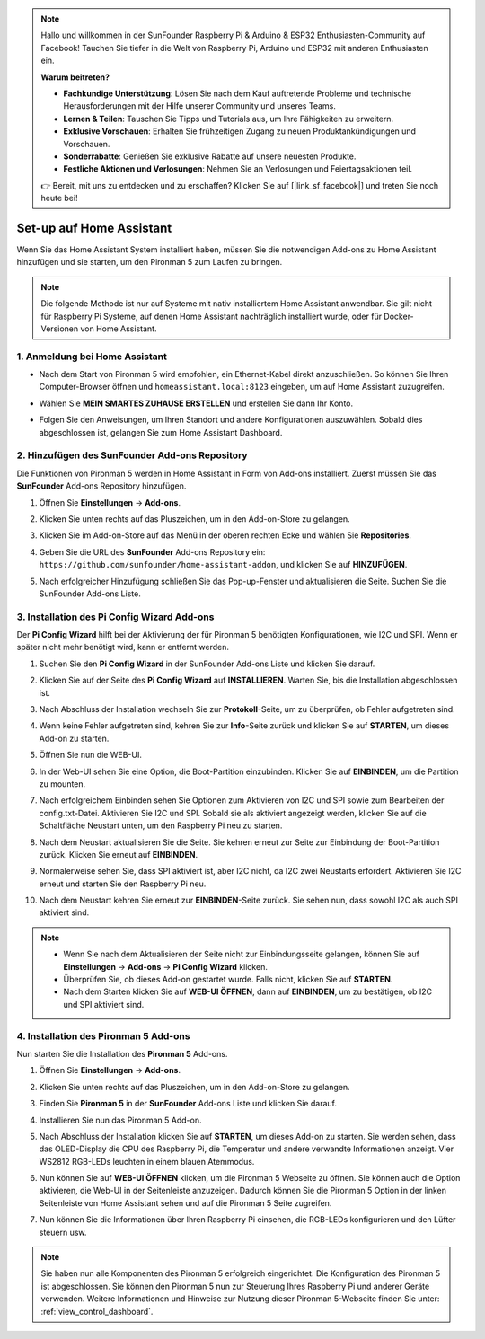 .. note::

    Hallo und willkommen in der SunFounder Raspberry Pi & Arduino & ESP32 Enthusiasten-Community auf Facebook! Tauchen Sie tiefer in die Welt von Raspberry Pi, Arduino und ESP32 mit anderen Enthusiasten ein.

    **Warum beitreten?**

    - **Fachkundige Unterstützung**: Lösen Sie nach dem Kauf auftretende Probleme und technische Herausforderungen mit der Hilfe unserer Community und unseres Teams.
    - **Lernen & Teilen**: Tauschen Sie Tipps und Tutorials aus, um Ihre Fähigkeiten zu erweitern.
    - **Exklusive Vorschauen**: Erhalten Sie frühzeitigen Zugang zu neuen Produktankündigungen und Vorschauen.
    - **Sonderrabatte**: Genießen Sie exklusive Rabatte auf unsere neuesten Produkte.
    - **Festliche Aktionen und Verlosungen**: Nehmen Sie an Verlosungen und Feiertagsaktionen teil.

    👉 Bereit, mit uns zu entdecken und zu erschaffen? Klicken Sie auf [|link_sf_facebook|] und treten Sie noch heute bei!

Set-up auf Home Assistant
============================================

Wenn Sie das Home Assistant System installiert haben, müssen Sie die notwendigen Add-ons zu Home Assistant hinzufügen und sie starten, um den Pironman 5 zum Laufen zu bringen.

.. note::

    Die folgende Methode ist nur auf Systeme mit nativ installiertem Home Assistant anwendbar. Sie gilt nicht für Raspberry Pi Systeme, auf denen Home Assistant nachträglich installiert wurde, oder für Docker-Versionen von Home Assistant.

1. Anmeldung bei Home Assistant
----------------------------------

* Nach dem Start von Pironman 5 wird empfohlen, ein Ethernet-Kabel direkt anzuschließen. So können Sie Ihren Computer-Browser öffnen und ``homeassistant.local:8123`` eingeben, um auf Home Assistant zuzugreifen.

  .. image:: img/home_login.png
   :width: 90%


* Wählen Sie **MEIN SMARTES ZUHAUSE ERSTELLEN** und erstellen Sie dann Ihr Konto.

  .. image:: img/home_account.png
   :width: 90%

* Folgen Sie den Anweisungen, um Ihren Standort und andere Konfigurationen auszuwählen. Sobald dies abgeschlossen ist, gelangen Sie zum Home Assistant Dashboard.

  .. image:: img/home_dashboard.png
   :width: 90%


2. Hinzufügen des SunFounder Add-ons Repository
----------------------------------------------------

Die Funktionen von Pironman 5 werden in Home Assistant in Form von Add-ons installiert. Zuerst müssen Sie das **SunFounder** Add-ons Repository hinzufügen.

#. Öffnen Sie **Einstellungen** -> **Add-ons**.

   .. image:: img/home_setting_addon.png
      :width: 90%

#. Klicken Sie unten rechts auf das Pluszeichen, um in den Add-on-Store zu gelangen.

   .. image:: img/home_addon.png
      :width: 90%

#. Klicken Sie im Add-on-Store auf das Menü in der oberen rechten Ecke und wählen Sie **Repositories**.

   .. image:: img/home_add_res.png
      :width: 90%

#. Geben Sie die URL des **SunFounder** Add-ons Repository ein: ``https://github.com/sunfounder/home-assistant-addon``, und klicken Sie auf **HINZUFÜGEN**.

   .. image:: img/home_res_add.png
      :width: 90%

#. Nach erfolgreicher Hinzufügung schließen Sie das Pop-up-Fenster und aktualisieren die Seite. Suchen Sie die SunFounder Add-ons Liste.

   .. image:: img/home_addon_list.png
         :width: 90%

3. Installation des **Pi Config Wizard** Add-ons
-------------------------------------------------------

Der **Pi Config Wizard** hilft bei der Aktivierung der für Pironman 5 benötigten Konfigurationen, wie I2C und SPI. Wenn er später nicht mehr benötigt wird, kann er entfernt werden.

#. Suchen Sie den **Pi Config Wizard** in der SunFounder Add-ons Liste und klicken Sie darauf.

   .. image:: img/home_pi_config.png
      :width: 90%

#. Klicken Sie auf der Seite des **Pi Config Wizard** auf **INSTALLIEREN**. Warten Sie, bis die Installation abgeschlossen ist.

   .. image:: img/home_config_install.png
      :width: 90%

#. Nach Abschluss der Installation wechseln Sie zur **Protokoll**-Seite, um zu überprüfen, ob Fehler aufgetreten sind.

   .. image:: img/home_log.png
      :width: 90%

#. Wenn keine Fehler aufgetreten sind, kehren Sie zur **Info**-Seite zurück und klicken Sie auf **STARTEN**, um dieses Add-on zu starten.

   .. image:: img/home_start.png
      :width: 90%

#. Öffnen Sie nun die WEB-UI.

   .. image:: img/home_open_web_ui.png
      :width: 90%

#. In der Web-UI sehen Sie eine Option, die Boot-Partition einzubinden. Klicken Sie auf **EINBINDEN**, um die Partition zu mounten.

   .. image:: img/home_mount_boot.png
      :width: 90%

#. Nach erfolgreichem Einbinden sehen Sie Optionen zum Aktivieren von I2C und SPI sowie zum Bearbeiten der config.txt-Datei. Aktivieren Sie I2C und SPI. Sobald sie als aktiviert angezeigt werden, klicken Sie auf die Schaltfläche Neustart unten, um den Raspberry Pi neu zu starten.

   .. image:: img/home_i2c_spi.png
      :width: 90%

#. Nach dem Neustart aktualisieren Sie die Seite. Sie kehren erneut zur Seite zur Einbindung der Boot-Partition zurück. Klicken Sie erneut auf **EINBINDEN**.

   .. image:: img/home_mount_boot.png
      :width: 90%

#. Normalerweise sehen Sie, dass SPI aktiviert ist, aber I2C nicht, da I2C zwei Neustarts erfordert. Aktivieren Sie I2C erneut und starten Sie den Raspberry Pi neu.

   .. image:: img/home_enable_i2c.png
      :width: 90%

#. Nach dem Neustart kehren Sie erneut zur **EINBINDEN**-Seite zurück. Sie sehen nun, dass sowohl I2C als auch SPI aktiviert sind.

   .. image:: img/home_i2c_spi_enable.png
      :width: 90%

.. note::

    * Wenn Sie nach dem Aktualisieren der Seite nicht zur Einbindungsseite gelangen, können Sie auf **Einstellungen** -> **Add-ons** -> **Pi Config Wizard** klicken.
    * Überprüfen Sie, ob dieses Add-on gestartet wurde. Falls nicht, klicken Sie auf **STARTEN**.
    * Nach dem Starten klicken Sie auf **WEB-UI ÖFFNEN**, dann auf **EINBINDEN**, um zu bestätigen, ob I2C und SPI aktiviert sind.

4. Installation des **Pironman 5** Add-ons
----------------------------------------------

Nun starten Sie die Installation des **Pironman 5** Add-ons.

#. Öffnen Sie **Einstellungen** -> **Add-ons**.

   .. image:: img/home_setting_addon.png
      :width: 90%

#. Klicken Sie unten rechts auf das Pluszeichen, um in den Add-on-Store zu gelangen.

   .. image:: img/home_addon.png
      :width: 90%

#. Finden Sie **Pironman 5** in der **SunFounder** Add-ons Liste und klicken Sie darauf.

   .. image:: img/home_pironman5_addon.png
      :width: 90%

#. Installieren Sie nun das Pironman 5 Add-on.

   .. image:: img/home_install_pironman5.png
      :width: 90%

#. Nach Abschluss der Installation klicken Sie auf **STARTEN**, um dieses Add-on zu starten. Sie werden sehen, dass das OLED-Display die CPU des Raspberry Pi, die Temperatur und andere verwandte Informationen anzeigt. Vier WS2812 RGB-LEDs leuchten in einem blauen Atemmodus.

   .. image:: img/home_start_pironman5.png
      :width: 90%

#. Nun können Sie auf **WEB-UI ÖFFNEN** klicken, um die Pironman 5 Webseite zu öffnen. Sie können auch die Option aktivieren, die Web-UI in der Seitenleiste anzuzeigen. Dadurch können Sie die Pironman 5 Option in der linken Seitenleiste von Home Assistant sehen und auf die Pironman 5 Seite zugreifen.

   .. image:: img/home_web_ui.png
      :width: 90%

#. Nun können Sie die Informationen über Ihren Raspberry Pi einsehen, die RGB-LEDs konfigurieren und den Lüfter steuern usw.

   .. image:: img/home_web_new.png
      :width: 90%

.. note::

   Sie haben nun alle Komponenten des Pironman 5 erfolgreich eingerichtet. Die Konfiguration des Pironman 5 ist abgeschlossen.
   Sie können den Pironman 5 nun zur Steuerung Ihres Raspberry Pi und anderer Geräte verwenden.
   Weitere Informationen und Hinweise zur Nutzung dieser Pironman 5-Webseite finden Sie unter: :ref:`view_control_dashboard`.